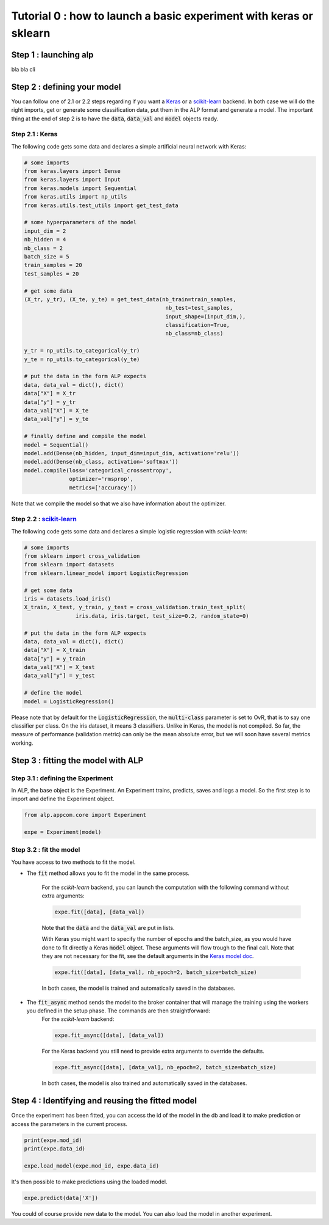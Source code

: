 ===================================================================
Tutorial 0 : how to launch a basic experiment with keras or sklearn
===================================================================

Step 1 : launching alp
~~~~~~~~~~~~~~~~~~~~~~

bla bla cli

Step 2 : defining your model
~~~~~~~~~~~~~~~~~~~~~~~~~~~~

You can follow one of 2.1 or 2.2 steps regarding if you want a Keras_ or a `scikit-learn`_ backend. In both case we will do the right imports, get or generate some classification data, put them in the ALP format and generate a model. The important thing at the end of step 2 is to have the :code:`data`, :code:`data_val` and :code:`model` objects ready.

Step 2.1 : Keras
+++++++++++++++++

The following code gets some data and declares a simple artificial neural network with Keras:

.. code-block:: python

    # some imports
    from keras.layers import Dense
    from keras.layers import Input
    from keras.models import Sequential
    from keras.utils import np_utils
    from keras.utils.test_utils import get_test_data

    # some hyperparameters of the model
    input_dim = 2
    nb_hidden = 4
    nb_class = 2
    batch_size = 5
    train_samples = 20
    test_samples = 20

    # get some data
    (X_tr, y_tr), (X_te, y_te) = get_test_data(nb_train=train_samples,
                                                nb_test=test_samples,
                                                input_shape=(input_dim,),
                                                classification=True,
                                                nb_class=nb_class)

    y_tr = np_utils.to_categorical(y_tr)
    y_te = np_utils.to_categorical(y_te)

    # put the data in the form ALP expects
    data, data_val = dict(), dict()
    data["X"] = X_tr
    data["y"] = y_tr
    data_val["X"] = X_te
    data_val["y"] = y_te

    # finally define and compile the model
    model = Sequential()
    model.add(Dense(nb_hidden, input_dim=input_dim, activation='relu'))
    model.add(Dense(nb_class, activation='softmax'))
    model.compile(loss='categorical_crossentropy',
                  optimizer='rmsprop',
                  metrics=['accuracy'])


Note that we compile the model so that we also have information about the optimizer.


Step 2.2 : `scikit-learn`_
+++++++++++++++++++++++++++

The following code gets some data and declares a simple logistic regression with `scikit-learn`:

.. code-block:: python
    
    # some imports
    from sklearn import cross_validation
    from sklearn import datasets
    from sklearn.linear_model import LogisticRegression
    
    # get some data
    iris = datasets.load_iris()
    X_train, X_test, y_train, y_test = cross_validation.train_test_split(
                    iris.data, iris.target, test_size=0.2, random_state=0)

    # put the data in the form ALP expects
    data, data_val = dict(), dict()
    data["X"] = X_train
    data["y"] = y_train
    data_val["X"] = X_test
    data_val["y"] = y_test
   
    # define the model
    model = LogisticRegression()

Please note that by default for the :code:`LogisticRegression`, the :code:`multi-class` parameter is set to OvR, that is to say one classifier per class. On the iris dataset, it means 3 classifiers. Unlike in Keras, the model is not compiled. So far, the measure of performance (validation metric) can only be the mean absolute error, but we will soon have several metrics working.


Step 3 : fitting the model with ALP
~~~~~~~~~~~~~~~~~~~~~~~~~~~~~~~~~~~

Step 3.1 : defining the Experiment
++++++++++++++++++++++++++++++++++

In ALP, the base object is the Experiment.
An Experiment trains, predicts, saves and logs a model.
So the first step is to import and define the Experiment object.

.. code-block:: python

    from alp.appcom.core import Experiment

    expe = Experiment(model)


Step 3.2 : fit the model 
++++++++++++++++++++++++

You have access to two methods to fit the model.

* The :code:`fit` method allows you to fit the model in the same process.

	For the `scikit-learn` backend, you can launch the computation with the following command without extra arguments:

	.. code-block:: python

	    expe.fit([data], [data_val])

	Note that the :code:`data` and the :code:`data_val` are put in lists.


	With Keras you might want to specify the number of epochs and the batch_size, as you would have done to fit directly a Keras :code:`model` object. These arguments will flow trough to the final call. Note that they are not necessary for the fit, see the default arguments in the `Keras model doc <https://keras.io/models/model/>`_.

	.. code-block:: python

	    expe.fit([data], [data_val], nb_epoch=2, batch_size=batch_size)

	In both cases, the model is trained and automatically saved in the databases.

* The :code:`fit_async` method sends the model to the broker container that will manage the training using the workers you defined in the setup phase. The commands are then straightforward:
	For the `scikit-learn` backend:

	.. code-block:: python

	    expe.fit_async([data], [data_val])


	For the Keras backend you still need to provide extra arguments to override the defaults.

	.. code-block:: python

	    expe.fit_async([data], [data_val], nb_epoch=2, batch_size=batch_size)

	In both cases, the model is also trained and automatically saved in the databases.



Step 4 : Identifying and reusing the fitted model
~~~~~~~~~~~~~~~~~~~~~~~~~~~~~~~~~~~~~~~~~~~~~~~~~

Once the experiment has been fitted, you can access the id of the model in the db and load it to make prediction or access the parameters in the current process.

.. code-block:: python

    print(expe.mod_id)
    print(expe.data_id)

    expe.load_model(expe.mod_id, expe.data_id)


It's then possible to make predictions using the loaded model.

.. code-block:: python

    expe.predict(data['X'])

You could of course provide new data to the model. You can also load the model in another experiment.

.. _Keras: http://keras.io/
.. _`scikit-learn`: http://scikit-learn.org/stable/